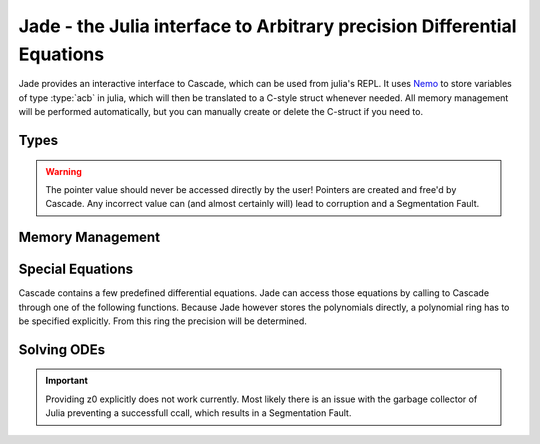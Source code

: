 .. _Nemo: http://nemocas.org
.. _Jade:

**Jade** - the Julia interface to Arbitrary precision Differential Equations
====================================================================================

Jade provides an interactive interface to Cascade, which can be used from julia's REPL. It uses Nemo_ to store variables of type :type:`acb` in julia, which will then be translated to a C-style struct whenever needed. All memory management will be performed automatically, but you can manually create or delete the C-struct if you need to.

Types
--------------------

.. type:: acb_ode

    Contains an array of type acb_poly, the order of the differential equation and a pointer of type *nothing*. The latter is used to store a pointer to an `acb_ode_t` created by Cascade.

.. warning::
    The pointer value should never be accessed directly by the user! Pointers are created and free'd by Cascade. Any incorrect value can (and almost certainly will) lead to corruption and a Segmentation Fault.

Memory Management
--------------------

.. function:: acb_ode(polys::Array{acb_poly,1})

    Creates a struct of type `acb_ode` from *polys*. The order will be determined internally.

.. function:: translateC(ode::acb_ode)

    An `acb_ode_t` is created by Cascade and a pointer to it is stored in *ode*.

.. function:: deleteC(ode::acb_ode)

    The C-style struct stored in *ode* is deallocated by Cascade.

Special Equations
-------------------

Cascade contains a few predefined differential equations. Jade can access those equations by calling to Cascade through one of the following functions. Because Jade however stores the polynomials directly, a polynomial ring has to be specified explicitly. From this ring the precision will be determined.

.. function:: acb_ode_legendre(R::AcbPolyRing, n::Integer)

    Creates an `acb_ode` initialized to Legendre's equation. This is implemented by calling :func:`acb_ode_legendre` through Cascade.

.. function:: acb_ode_bessel(R::AcbPolyRing,nu::acb)

    Creates an `acb_ode` initialized to Bessel's equation. This is implemented by calling :func:`acb_ode_bessel` through Cascade.

.. function:: acb_ode_hypgeom(R::AcbPolyRing, a::acb, b::acb, c::acb)

    Creates an `acb_ode` initialized to Euler's hypergeometric equation. This is implemented by calling :func:`acb_ode_hypgeom` through Cascade.

Solving ODEs
--------------------

.. function:: setPolynomial(ode::acb_ode, index::Integer, polynomial::acb_poly)

    Replace the polynomial at *index* by *polynomial*. If *ode* has already been translated before, the data will be cleared first. *order* will be adjusted accordingly. Remember that Julia counts from 1!

.. function:: setInitialValues(ode::acb_ode,poly::acb_poly)

    Store *poly* in the power series of the C-struct of *ode*. If the struct has not been allocated before, the function will perform that automatically.

.. function:: powerSeries(ode::acb_ode,target::acb)

    Copute a power series solution of *ode*, which converges at *target*, through Cascade. The precision is automatically determined from the polynomials in *ode*.

.. function:: monodromy(ode::acb_ode,z0=0)

    Compute the monodromy matrix of *ode* around *z0* through Cascade, which defaults to Zero.

.. important:: 

    Providing z0 explicitly does not work currently. Most likely there is an issue with the garbage collector of Julia preventing a successfull ccall, which results in a Segmentation Fault.
